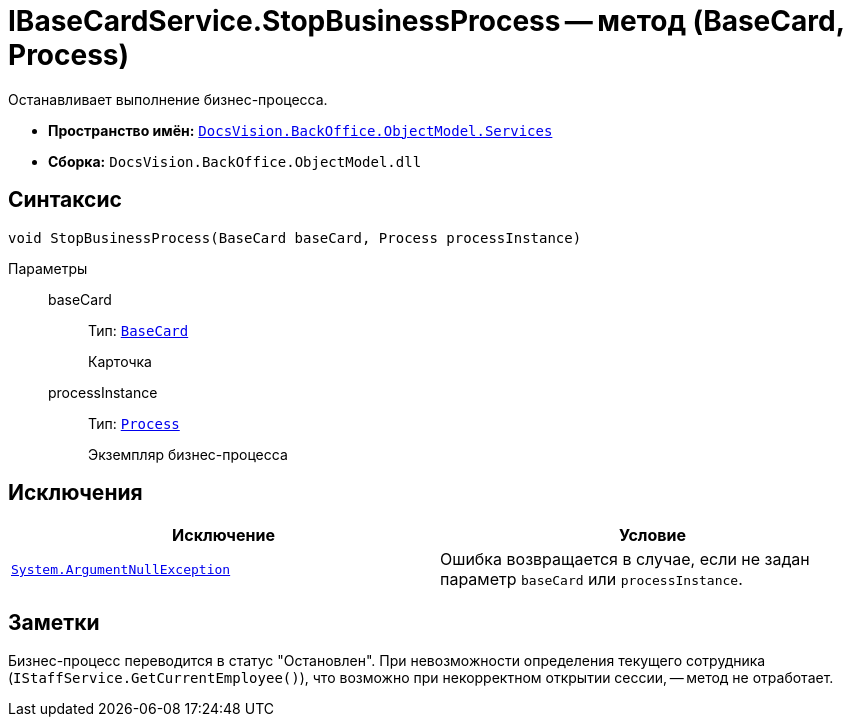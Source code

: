 = IBaseCardService.StopBusinessProcess -- метод (BaseCard, Process)

Останавливает выполнение бизнес-процесса.

* *Пространство имён:* `xref:api/DocsVision/BackOffice/ObjectModel/Services/Services_NS.adoc[DocsVision.BackOffice.ObjectModel.Services]`
* *Сборка:* `DocsVision.BackOffice.ObjectModel.dll`

== Синтаксис

[source,csharp]
----
void StopBusinessProcess(BaseCard baseCard, Process processInstance)
----

Параметры::
baseCard:::
Тип: `xref:api/DocsVision/BackOffice/ObjectModel/BaseCard_CL.adoc[BaseCard]`
+
Карточка
processInstance:::
Тип: `xref:api/DocsVision/Workflow/Objects/Process_CL.adoc[Process]`
+
Экземпляр бизнес-процесса

== Исключения

[cols=",",options="header"]
|===
|Исключение |Условие
|`http://msdn.microsoft.com/ru-ru/library/system.argumentnullexception.aspx[System.ArgumentNullException]` |Ошибка возвращается в случае, если не задан параметр `baseCard` или `processInstance`.
|===

== Заметки

Бизнес-процесс переводится в статус "Остановлен". При невозможности определения текущего сотрудника (`IStaffService.GetCurrentEmployee()`), что возможно при некорректном открытии сессии, -- метод не отработает.
